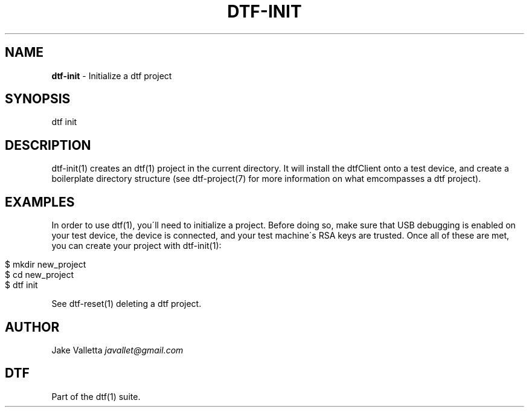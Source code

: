 .\" generated with Ronn/v0.7.3
.\" http://github.com/rtomayko/ronn/tree/0.7.3
.
.TH "DTF\-INIT" "1" "January 2017" "dtf-1.3-1.dev" "dtf Manual"
.
.SH "NAME"
\fBdtf\-init\fR \- Initialize a dtf project
.
.SH "SYNOPSIS"
dtf init
.
.SH "DESCRIPTION"
dtf\-init(1) creates an dtf(1) project in the current directory\. It will install the dtfClient onto a test device, and create a boilerplate directory structure (see dtf\-project(7) for more information on what emcompasses a dtf project)\.
.
.SH "EXAMPLES"
In order to use dtf(1), you\'ll need to initialize a project\. Before doing so, make sure that USB debugging is enabled on your test device, the device is connected, and your test machine\'s RSA keys are trusted\. Once all of these are met, you can create your project with dtf\-init(1):
.
.IP "" 4
.
.nf

$ mkdir new_project
$ cd new_project
$ dtf init
.
.fi
.
.IP "" 0
.
.P
See dtf\-reset(1) deleting a dtf project\.
.
.SH "AUTHOR"
Jake Valletta \fIjavallet@gmail\.com\fR
.
.SH "DTF"
Part of the dtf(1) suite\.
